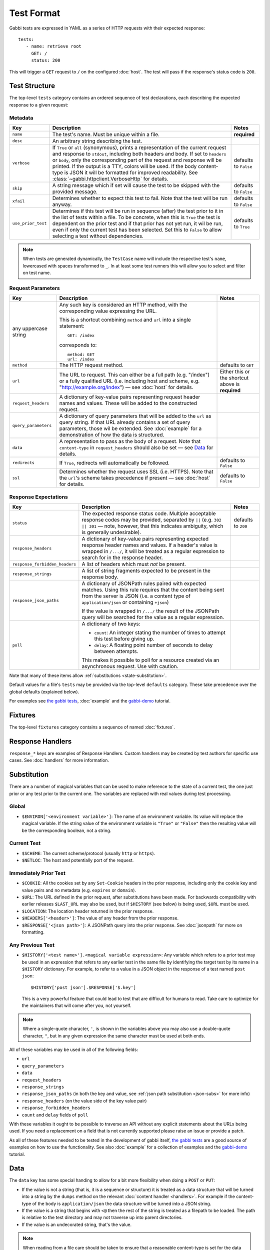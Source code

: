 .. highlight:: yaml


Test Format
===========

Gabbi tests are expressed in YAML as a series of HTTP requests with their
expected response::

    tests:
       - name: retrieve root
         GET: /
         status: 200

This will trigger a ``GET`` request to ``/`` on the configured :doc:`host`. The
test will pass if the response's status code is ``200``.


.. _test-structure:

Test Structure
--------------

The top-level ``tests`` category contains an ordered sequence of test
declarations, each describing the expected response to a given request:

.. _metadata:

Metadata
********

.. list-table::
   :header-rows: 1

   * - Key
     - Description
     - Notes
   * - ``name``
     - The test's name. Must be unique within a file.
     - **required**
   * - ``desc``
     - An arbitrary string describing the test.
     -
   * - ``verbose``
     - If ``True`` or ``all`` (synonymous), prints a representation of the
       current request and response to ``stdout``, including both headers and
       body. If set to ``headers`` or ``body``, only the corresponding part of
       the request and response will be printed. If the output is a TTY, colors
       will be used. If the body content-type is JSON it will be formatted for
       improved readability. See :class:`~gabbi.httpclient.VerboseHttp` for
       details.
     - defaults to ``False``
   * - ``skip``
     - A string message which if set will cause the test to be skipped with the
       provided message.
     - defaults to ``False``
   * - ``xfail``
     - Determines whether to expect this test to fail. Note that the test will
       be run anyway.
     - defaults to ``False``
   * - ``use_prior_test``
     - Determines if this test will be run in sequence (after) the test prior
       to it in the list of tests within a file. To be concrete, when this is
       ``True`` the test is dependent on the prior test and if that prior
       has not yet run, it wil be run, even if only the current test has been
       selected. Set this to ``False`` to allow selecting a test without
       dependencies.
     - defaults to ``True``

.. note:: When tests are generated dynamically, the ``TestCase`` name will
          include the respective test's ``name``, lowercased with spaces
          transformed to ``_``. In at least some test runners this will allow
          you to select and filter on test name.

.. _request-parameters:

Request Parameters
******************

.. table::

   ====================  ========================================  ============
   Key                   Description                               Notes
   ====================  ========================================  ============
   any uppercase string  Any such key is considered an HTTP
                         method, with the corresponding value
                         expressing the URL.

                         This is a shortcut combining ``method``
                         and ``url`` into a single statement::

                             GET: /index

                         corresponds to::

                             method: GET
                             url: /index

   ``method``            The HTTP request method.                  defaults to
                                                                   ``GET``

   ``url``               The URL to request. This can either be a  Either this
                         full path (e.g. "/index") or a fully      or the
                         qualified URL (i.e. including host and    shortcut
                         scheme, e.g.                              above is
                         "http://example.org/index") — see         **required**
                         :doc:`host` for details.

   ``request_headers``   A dictionary of key-value pairs
                         representing request header names and
                         values. These will be added to the
                         constructed request.

   ``query_parameters``  A dictionary of query parameters that
                         will be added to the ``url`` as query
                         string. If that URL already contains a
                         set of query parameters, those wil be
                         extended. See :doc:`example` for a
                         demonstration of how the data is
                         structured.

   ``data``              A representation to pass as the body of
                         a request. Note that ``content-type`` in
                         ``request_headers`` should also be set —
                         see `Data`_ for details.

   ``redirects``         If ``True``, redirects will               defaults to
                         automatically be followed.                ``False``

   ``ssl``               Determines whether the request uses SSL   defaults to
                         (i.e. HTTPS). Note that the ``url``'s     ``False``
                         scheme takes precedence if present — see
                         :doc:`host` for details.
   ====================  ========================================  ============

.. _response-expectations:

Response Expectations
*********************

.. table::

   ==============================  =====================================  ============
   Key                             Description                            Notes
   ==============================  =====================================  ============
   ``status``                      The expected response status code.     defaults to
                                   Multiple acceptable response codes     ``200``
                                   may be provided, separated by ``||``
                                   (e.g. ``302 || 301`` — note, however,
                                   that this indicates ambiguity, which
                                   is generally undesirable).

   ``response_headers``            A dictionary of key-value pairs
                                   representing expected response header
                                   names and values. If a header's value
                                   is wrapped in ``/.../``, it will be
                                   treated as a regular expression to
                                   search for in the response header.

   ``response_forbidden_headers``  A list of headers which must `not`
                                   be present.

   ``response_strings``            A list of string fragments expected
                                   to be present in the response body.

   ``response_json_paths``         A dictionary of JSONPath rules paired
                                   with expected matches. Using this
                                   rule requires that the content being
                                   sent from the server is JSON (i.e. a
                                   content type of ``application/json``
                                   or containing ``+json``)

                                   If the value is wrapped in ``/.../``
                                   the result of the JSONPath query
                                   will be searched for the
                                   value as a regular expression.

   ``poll``                        A dictionary of two keys:

                                   * ``count``: An integer stating the
                                     number of times to attempt this
                                     test before giving up.
                                   * ``delay``: A floating point number
                                     of seconds to delay between
                                     attempts.

                                   This makes it possible to poll for a
                                   resource created via an asynchronous
                                   request. Use with caution.
   ==============================  =====================================  ============

Note that many of these items allow :ref:`substitutions <state-substitution>`.

Default values for a file's ``tests`` may be provided via the top-level
``defaults`` category. These take precedence over the global defaults
(explained below).

For examples see `the gabbi tests`_, :doc:`example` and the `gabbi-demo`_
tutorial.


.. _fixtures:

Fixtures
--------

The top-level ``fixtures`` category contains a sequence of named
:doc:`fixtures`.


.. _response-handlers:

Response Handlers
-----------------

``response_*`` keys are examples of Response Handlers. Custom handlers may be
created by test authors for specific use cases. See :doc:`handlers` for more
information.


.. _state-substitution:

Substitution
------------

There are a number of magical variables that can be used to make
reference to the state of a current test, the one just prior or any
test prior to the current one. The variables are replaced with real
values during test processing.

Global
******

* ``$ENVIRON['<environment variable>']``: The name of an environment
  variable. Its value will replace the magical variable. If the
  string value of the environment variable is ``"True"`` or
  ``"False"`` then the resulting value will be the corresponding
  boolean, not a string.

Current Test
************

* ``$SCHEME``: The current scheme/protocol (usually ``http`` or ``https``).
* ``$NETLOC``: The host and potentially port of the request.

Immediately Prior Test
**********************

* ``$COOKIE``: All the cookies set by any ``Set-Cookie`` headers in
  the prior response, including only the cookie key and value pairs
  and no metadata (e.g. ``expires`` or ``domain``).
* ``$URL``: The URL defined in the prior request, after
  substitutions have been made. For backwards compatibility with
  earlier releases ``$LAST_URL`` may also be used, but if
  ``$HISTORY`` (see below) is being used, ``$URL`` must be used.
* ``$LOCATION``: The location header returned in the prior response.
* ``$HEADERS['<header>']``: The value of any header from the
  prior response.
* ``$RESPONSE['<json path>']``: A JSONPath query into the prior
  response. See :doc:`jsonpath` for more on formatting.

Any Previous Test
*****************

* ``$HISTORY['<test name>'].<magical variable expression>``: Any variable
  which refers to a prior test may be used in an expression that refers to
  any earlier test in the same file by identifying the target test by its
  name in a ``$HISTORY`` dictionary. For example, to refer to a value
  in a JSON object in the response of a test named ``post json``::

    $HISTORY['post json'].$RESPONSE['$.key']

  This is a very powerful feature that could lead to test that are
  difficult for humans to read. Take care to optimize for the
  maintainers that will come after you, not yourself.

.. note:: Where a single-quote character, ``'``, is shown in the variables
          above you may also use a double-quote character, ``"``, but in any
          given expression the same character must be used at both ends.

All of these variables may be used in all of the following fields:

* ``url``
* ``query_parameters``
* ``data``
* ``request_headers``
* ``response_strings``
* ``response_json_paths`` (in both the key and value, see
  :ref:`json path substitution <json-subs>` for more info)
* ``response_headers`` (on the value side of the key value pair)
* ``response_forbidden_headers``
* ``count`` and ``delay`` fields of ``poll``

With these variables it ought to be possible to traverse an API without any
explicit statements about the URLs being used. If you need a
replacement on a field that is not currently supported please raise
an issue or provide a patch.

As all of these features needed to be tested in the development of
gabbi itself, `the gabbi tests`_ are a good source of examples on how
to use the functionality. See also :doc:`example` for a collection
of examples and the `gabbi-demo`_ tutorial.


.. _data:

Data
----

The ``data`` key has some special handing to allow for a bit more
flexibility when doing a ``POST`` or ``PUT``:

* If the value is not a string (that is, it is a sequence or structure)
  it is treated as a data structure that will be turned into a
  string by the ``dumps`` method on the relevant
  :doc:`content handler <handlers>`. For example if the content-type of
  the body is ``application/json`` the data structure will be turned
  into a JSON string.
* If the value is a string that begins with ``<@`` then the rest of the
  string is treated as a filepath to be loaded. The path is relative
  to the test directory and may not traverse up into parent directories.
* If the value is an undecorated string, that's the value.

.. note:: When reading from a file care should be taken to ensure that a
          reasonable content-type is set for the data as this will control
          if any encoding is done of the resulting string value. If it
          is text, json, xml or javascript it will be encoded to UTF-8.


.. _the gabbi tests: https://github.com/cdent/gabbi/tree/master/gabbi/tests/gabbits_intercept
.. _gabbi-demo: https://github.com/cdent/gabbi-demo

